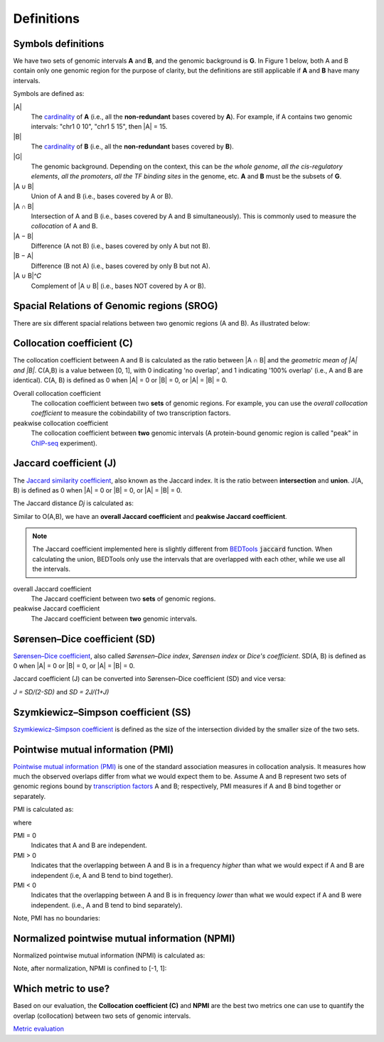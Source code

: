 Definitions
============


Symbols definitions
-------------------
We have two sets of genomic intervals **A** and **B**, and the genomic background is **G**.
In Figure 1 below, both A and B contain only one genomic region for the purpose of clarity, but the definitions
are still applicable if **A** and **B** have many intervals. 

Symbols are defined as:

.. image:: _static/set_symbols.jpg
  :width: 600
  :alt: Figure_1


\|A\|
  The `cardinality <https://en.wikipedia.org/wiki/Cardinality>`_ of **A** (i.e., all the **non-redundant** bases covered by **A**). For example, if A contains two genomic intervals: "chr1 0 10", "chr1 5 15", then \|A\| = 15. 
\|B\|
  The `cardinality <https://en.wikipedia.org/wiki/Cardinality>`_ of **B** (i.e., all the **non-redundant** bases covered by **B**).
\|G\|
  The genomic background. Depending on the context, this can be *the whole genome*, *all the cis-regulatory elements*, *all the promoters*, *all the TF binding sites* in the genome, etc. **A** and **B** must be the subsets of **G**. 
\|A ∪ B\|
  Union of A and B (i.e., bases covered by A or B).
\|A ∩ B\|
  Intersection of A and B (i.e., bases covered by A and B simultaneously). This is commonly used to measure the *collocation* of A and B.
\|A − B\|
  Difference (A not B) (i.e., bases covered by only A but not B).
\|B − A\|
  Difference (B not A) (i.e., bases covered by only B but not A).
\|A ∪ B\|^𝐶
  Complement of \|A ∪ B\| (i.e., bases NOT covered by A or B).


Spacial Relations of Genomic regions (SROG)
-------------------------------------------

There are six different spacial relations between two genomic regions (A and B). As illustrated below:

.. image:: _static/srog.jpg
  :width: 700
  :alt: Alternative text


Collocation coefficient (C)
---------------------------
The collocation coefficient between A and B is calculated as the ratio between \|A ∩ B\| and the *geometric mean of \|A\| and \|B\|*.
C(A,B) is a value between [0, 1], with 0 indicating 'no overlap', and 1 indicating '100% overlap' (i.e., A and B are identical). C(A, B) is defined as 0 when \|A\| = 0 or \|B\| = 0, or  \|A\| = \|B\| = 0.

.. image:: _static/ov_coef_1.jpg
  :width: 250
  :alt: Alternative text

.. image:: _static/ov_coef_3.jpg
  :width: 200
  :alt: Alternative text

Overall collocation coefficient
  The collocation coefficient between two **sets** of genomic regions. For example, you can use the *overall collocation coefficient* to measure the cobindability of two transcription factors. 

peakwise collocation coefficient
  The collocation coefficient between **two** genomic intervals (A protein-bound genomic region is called "peak" in `ChIP-seq <https://en.wikipedia.org/wiki/ChIP_sequencing>`_ experiment). 



Jaccard coefficient (J)
-------------------------
The `Jaccard similarity coefficient <https://en.wikipedia.org/wiki/Jaccard_index>`_, also known as the Jaccard index. It is the ratio between **intersection** and **union**. J(A, B) is defined as 0 when \|A\| = 0 or \|B\| = 0, or  \|A\| = \|B\| = 0.


.. image:: _static/jaccard_1.jpg
  :width: 400
  :alt: Alternative text

.. image:: _static/jaccard_2.jpg
  :width: 180
  :alt: Alternative text


The Jaccard distance *Dj* is calculated as:

.. image:: _static/jaccard_3.jpg
  :width: 450
  :alt: Alternative text


Similar to O(A,B), we have an **overall Jaccard coefficient** and **peakwise Jaccard coefficient**.

.. note::
   The Jaccard coefficient implemented here is slightly different from `BEDTools <https://bedtools.readthedocs.io/en/latest/content/tools/jaccard.html>`_ :code:`jaccard` function.
   When calculating the union, BEDTools only use the intervals that are overlapped with each other, while we use all the intervals.

overall Jaccard coefficient
  The Jaccard coefficient between two **sets** of genomic regions. 
peakwise Jaccard coefficient
  The Jaccard coefficient between **two** genomic intervals.


Sørensen–Dice coefficient (SD)
------------------------------
`Sørensen–Dice coefficient <https://en.wikipedia.org/wiki/S%C3%B8rensen%E2%80%93Dice_coefficient>`_,  also called *Sørensen–Dice index*, *Sørensen index* or *Dice's coefficient*. SD(A, B) is defined as 0 when \|A\| = 0 or \|B\| = 0, or  \|A\| = \|B\| = 0.

.. image:: _static/SD_1.jpg
  :width: 200
  :alt: Alternative text

.. image:: _static/SD_2.jpg
  :width: 180
  :alt: Alternative text

Jaccard coefficient (J) can be converted into Sørensen–Dice coefficient (SD) and vice versa:

*J = SD/(2-SD)* and *SD = 2J/(1+J)*


Szymkiewicz–Simpson coefficient (SS)
-------------------------------------
`Szymkiewicz–Simpson coefficient <https://en.wikipedia.org/wiki/Overlap_coefficient>`_ is defined as the size of the intersection divided by the smaller size of the two sets.

.. image:: _static/SS.jpg
  :width: 250
  :alt: Alternative text

.. image:: _static/SS_bound.jpg
  :width: 180
  :alt: Alternative text


Pointwise mutual information (PMI)
----------------------------------
`Pointwise mutual information (PMI) <https://en.wikipedia.org/wiki/Pointwise_mutual_information>`_ is one of the standard association measures in collocation analysis. 
It measures how much the observed overlaps differ from what we would expect them to be. Assume A and B represent two sets of genomic regions bound by `transcription factors <https://en.wikipedia.org/wiki/Transcription_factor>`_ A and B; respectively, PMI measures if A and B bind together or separately.


PMI is calculated as:

.. image:: _static/pmi.jpg
  :width: 300
  :alt: Alternative text

where 

.. image:: _static/p.jpg
  :width: 300
  :alt: Alternative text


PMI = 0
  Indicates that A and B are independent.
PMI > 0
  Indicates that the overlapping between A and B is in a frequency *higher* than what we would expect if A and B are independent (i.e, A and B tend to bind together). 
PMI < 0
  Indicates that the overlapping between A and B is in frequency *lower* than what we would expect if A and B were independent. (i.e., A and B tend to bind separately). 

Note, PMI has no boundaries:

.. image:: _static/pmi_bound.jpg
  :width: 500
  :alt: Alternative text


Normalized pointwise mutual information (NPMI)
----------------------------------------------
Normalized pointwise mutual information (NPMI) is calculated as:

.. image:: _static/npmi.jpg
  :width: 650
  :alt: Alternative text

Note, after normalization, NPMI is confined to [-1, 1]:

.. image:: _static/npmi_bound.jpg
  :width: 250
  :alt: Alternative text


Which metric to use? 
---------------------

Based on our evaluation, the **Collocation coefficient (C)** and **NPMI** are the best two metrics one can use to quantify the overlap (collocation)
between two sets of genomic intervals.

`Metric evaluation <https://cobind.readthedocs.io/en/latest/comparison.html>`_



